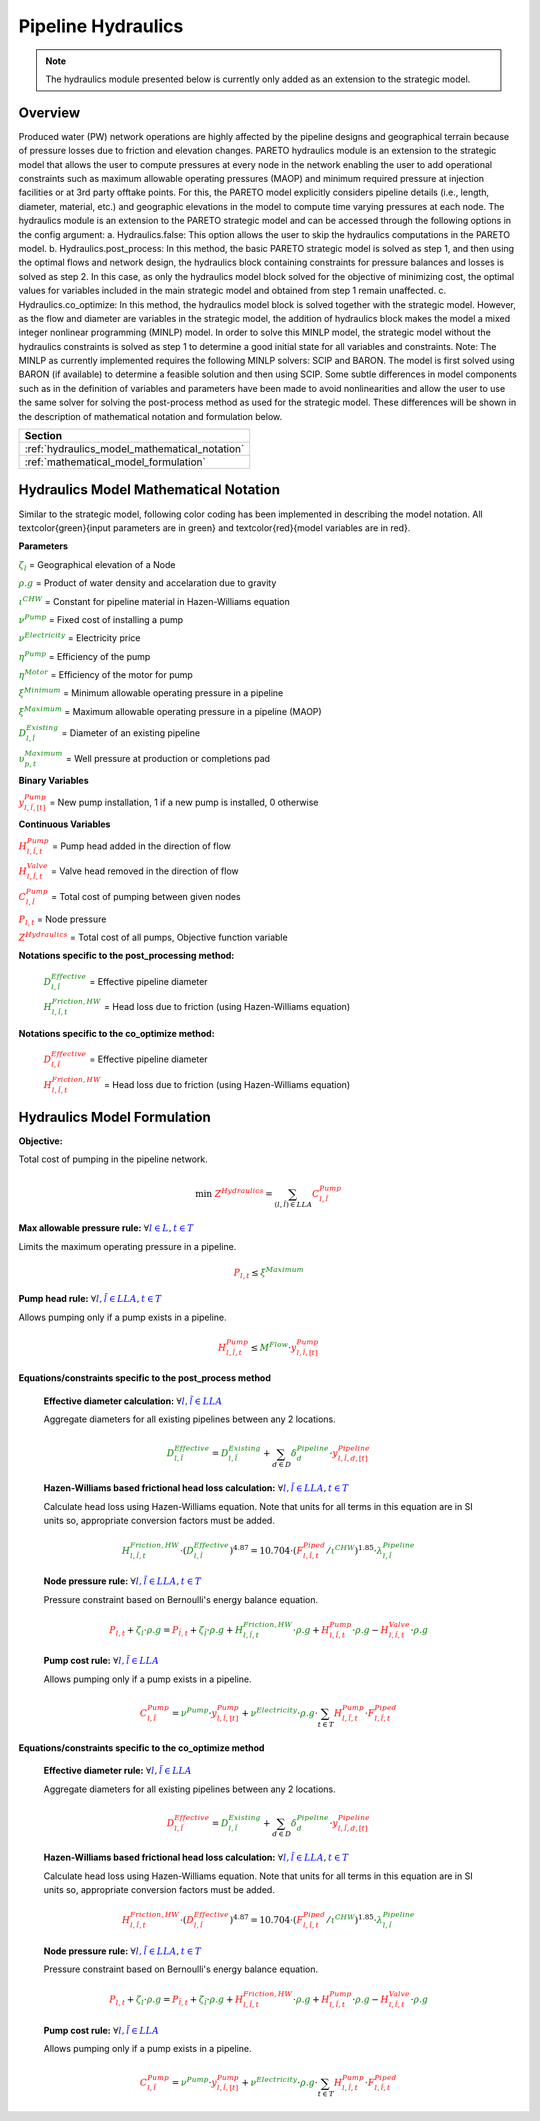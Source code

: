 Pipeline Hydraulics
====================

.. note::
   The hydraulics module presented below is currently only added as an extension to the strategic model.

Overview
-----------

Produced water (PW) network operations are highly affected by the pipeline designs and geographical terrain because of pressure losses due to friction and elevation changes. PARETO hydraulics module is an extension to the strategic model that allows the user to compute pressures at every node in the network enabling the user to add operational constraints such as maximum allowable operating pressures (MAOP) and minimum required pressure at injection facilities or at 3rd party offtake points. For this, the PARETO model explicitly considers pipeline details (i.e., length, diameter, material, etc.) and geographic elevations in the model to compute time varying pressures at each node. The hydraulics module is an extension to the PARETO strategic model and can be accessed through the following options in the config argument: 
a.	Hydraulics.false: This option allows the user to skip the hydraulics computations in the PARETO model.
b.	Hydraulics.post_process: In this method, the basic PARETO strategic model is solved as step 1, and then using the optimal flows and network design, the hydraulics block containing constraints for pressure balances and losses is solved as step 2. In this case, as only the hydraulics model block solved for the objective of minimizing cost, the optimal values for variables included in the main strategic model and obtained from step 1 remain unaffected.
c.	Hydraulics.co_optimize: In this method, the hydraulics model block is solved together with the strategic model. However, as the flow and diameter are variables in the strategic model, the addition of hydraulics block makes the model a mixed integer nonlinear programming (MINLP) model. In order to solve this MINLP model, the strategic model without the hydraulics constraints is solved as step 1 to determine a good initial state for all variables and constraints. 
Note: The MINLP as currently implemented requires the following MINLP solvers: SCIP and BARON. The model is first solved using BARON (if available) to determine a feasible solution and then using SCIP. 
Some subtle differences in model components such as in the definition of variables and parameters have been made to avoid nonlinearities and allow the user to use the same solver for solving the post-process method as used for the strategic model. These differences will be shown in the description of mathematical notation and formulation below.


+--------------------------------------------------------+
| Section                                                |
+========================================================+
| :ref:`hydraulics_model_mathematical_notation`          |
+--------------------------------------------------------+
| :ref:`mathematical_model_formulation`                  |
+--------------------------------------------------------+

.. _hydraulics_model_mathematical_notation:

Hydraulics Model Mathematical Notation
-------------------------------------------

Similar to the strategic model, following color coding has been implemented in describing the model notation. All \textcolor{green}{input parameters are in green} and \textcolor{red}{model variables are in red}.

**Parameters**

:math:`\textcolor{green}{\zeta_{l}}` =                        Geographical elevation of a Node

:math:`\textcolor{green}{\rho.g}` =                        Product of water density and accelaration due to gravity

:math:`\textcolor{green}{\iota^{CHW}}` =                        Constant for pipeline material in Hazen-Williams equation

:math:`\textcolor{green}{\nu^{Pump}}` =                        Fixed cost of installing a pump

:math:`\textcolor{green}{\nu^{Electricity}}` =                        Electricity price

:math:`\textcolor{green}{\eta^{Pump}}` =                        Efficiency of the pump

:math:`\textcolor{green}{\eta^{Motor}}` =                        Efficiency of the motor for pump

:math:`\textcolor{green}{\xi^{Minimum}}` =                        Minimum allowable operating pressure in a pipeline

:math:`\textcolor{green}{\xi^{Maximum}}` =                        Maximum allowable operating pressure in a pipeline (MAOP)

:math:`\textcolor{green}{D_{l,\tilde{l}}^{Existing}}` =                        Diameter of an existing pipeline

:math:`\textcolor{green}{\upsilon_{p,t}^{Maximum}}` =                        Well pressure at production or completions pad

**Binary Variables**

:math:`\textcolor{red}{y_{l,\tilde{l},[t]}^{Pump}}` =     New pump installation, 1 if a new pump is installed, 0 otherwise

**Continuous Variables**

:math:`\textcolor{red}{H_{l,\tilde{l},t}^{Pump}}` =                        Pump head added in the direction of flow

:math:`\textcolor{red}{H_{l,\tilde{l},t}^{Valve}}` =                        Valve head removed in the direction of flow

:math:`\textcolor{red}{C_{l,\tilde{l}}^{Pump}}` =                      Total cost of pumping between given nodes

:math:`\textcolor{red}{P_{l,t}}` =                      Node pressure

:math:`\textcolor{red}{Z^{Hydraulics}}` =                   Total cost of all pumps, Objective function variable

**Notations specific to the post_processing method:**

  :math:`\textcolor{green}{D_{l,\tilde{l}}^{Effective}}` =                        Effective pipeline diameter

  :math:`\textcolor{green}{H_{l,\tilde{l},t}^{Friction, HW}}` =                        Head loss due to friction (using Hazen-Williams equation)

**Notations specific to the co_optimize method:**

  :math:`\textcolor{red}{D_{l,\tilde{l}}^{Effective}}` =                        Effective pipeline diameter

  :math:`\textcolor{red}{H_{l,\tilde{l},t}^{Friction, HW}}` =                        Head loss due to friction (using Hazen-Williams equation)


.. _mathematical_model_formulation:

Hydraulics Model Formulation
--------------------------------


**Objective:**

Total cost of pumping in the pipeline network.

.. math::

    \min \ \textcolor{red}{Z^{Hydraulics}} = \sum_{(l,\tilde{l}) \in LLA}\textcolor{red}{C_{l,\tilde{l}}^{Pump}}


**Max allowable pressure rule:** :math:`\forall \textcolor{blue}{l \in L}, \textcolor{blue}{t \in T}`

Limits the maximum operating pressure in a pipeline.

.. math::

    \textcolor{red}{P_{l,t}} \leq \textcolor{green}{\xi^{Maximum}}


**Pump head rule:** :math:`\forall \textcolor{blue}{l,\tilde{l} \in LLA}, \textcolor{blue}{t \in T}`

Allows pumping only if a pump exists in a pipeline.

.. math::

    \textcolor{red}{H_{l,\tilde{l},t}^{Pump}} \leq \textcolor{green}{M^{Flow}} \cdot \textcolor{red}{y_{l,\tilde{l},[t]}^{Pump}}


**Equations/constraints specific to the post_process method**

      **Effective diameter calculation:** :math:`\forall \textcolor{blue}{l,\tilde{l} \in LLA}`

      Aggregate diameters for all existing pipelines between any 2 locations.

      .. math::

          \textcolor{green}{D_{l,\tilde{l}}^{Effective}} = \textcolor{green}{D_{l,\tilde{l}}^{Existing}} + \sum_{d \in D}\textcolor{green}{\delta_{d}^{Pipeline}} \cdot \textcolor{red}{y_{l,\tilde{l},d,[t]}^{Pipeline}}


      **Hazen-Williams based frictional head loss calculation:** :math:`\forall \textcolor{blue}{l,\tilde{l} \in LLA}, \textcolor{blue}{t \in T}`

      Calculate head loss using Hazen-Williams equation. Note that units for all terms in this equation are in SI units so, appropriate conversion factors must be added.

      .. math::

          \textcolor{green}{H_{l,\tilde{l},t}^{Friction, HW}} \cdot (\textcolor{green}{D_{l,\tilde{l}}^{Effective}})^{4.87}
          = 10.704 \cdot (\textcolor{red}{F_{l,\tilde{l},t}^{Piped}} / \textcolor{green}{\iota^{CHW}})^{1.85} \cdot \textcolor{green}{\lambda_{l,\tilde{l}}^{Pipeline}}

      **Node pressure rule:** :math:`\forall \textcolor{blue}{l,\tilde{l} \in LLA}, \textcolor{blue}{t \in T}`

      Pressure constraint based on Bernoulli's energy balance equation.

      .. math::

          \textcolor{red}{P_{l,t}} + \textcolor{green}{\zeta_{l}} \cdot \textcolor{green}{\rho.g}
          = \textcolor{red}{P_{\tilde{l},t}} + \textcolor{green}{\zeta_{\tilde{l}}} \cdot \textcolor{green}{\rho.g}
          + \textcolor{green}{H_{l,\tilde{l},t}^{Friction, HW}} \cdot \textcolor{green}{\rho.g}
          + \textcolor{red}{H_{l,\tilde{l},t}^{Pump}} \cdot \textcolor{green}{\rho.g}
          - \textcolor{red}{H_{l,\tilde{l},t}^{Valve}} \cdot \textcolor{green}{\rho.g}


      **Pump cost rule:** :math:`\forall \textcolor{blue}{l,\tilde{l} \in LLA}`

      Allows pumping only if a pump exists in a pipeline.

      .. math::

          \textcolor{red}{C_{l,\tilde{l}}^{Pump}} = \textcolor{green}{\nu^{Pump}} \cdot \textcolor{red}{y_{l,\tilde{l},[t]}^{Pump}}
          + \textcolor{green}{\nu^{Electricity}} \cdot \textcolor{green}{\rho.g} \cdot \sum_{t \in T}\textcolor{red}{H_{l,\tilde{l},t}^{Pump}} \cdot \textcolor{red}{F_{l,\tilde{l},t}^{Piped}}


**Equations/constraints specific to the co_optimize method**

    **Effective diameter rule:** :math:`\forall \textcolor{blue}{l,\tilde{l} \in LLA}`

    Aggregate diameters for all existing pipelines between any 2 locations.

    .. math::

        \textcolor{red}{D_{l,\tilde{l}}^{Effective}} = \textcolor{green}{D_{l,\tilde{l}}^{Existing}} + \sum_{d \in D}\textcolor{green}{\delta_{d}^{Pipeline}} \cdot \textcolor{red}{y_{l,\tilde{l},d,[t]}^{Pipeline}}


    **Hazen-Williams based frictional head loss calculation:** :math:`\forall \textcolor{blue}{l,\tilde{l} \in LLA}, \textcolor{blue}{t \in T}`

    Calculate head loss using Hazen-Williams equation. Note that units for all terms in this equation are in SI units so, appropriate conversion factors must be added.

    .. math::

        \textcolor{red}{H_{l,\tilde{l},t}^{Friction, HW}} \cdot (\textcolor{red}{D_{l,\tilde{l}}^{Effective}})^{4.87}
        = 10.704 \cdot (\textcolor{red}{F_{l,\tilde{l},t}^{Piped}} / \textcolor{green}{\iota^{CHW}})^{1.85} \cdot \textcolor{green}{\lambda_{l,\tilde{l}}^{Pipeline}}

    **Node pressure rule:** :math:`\forall \textcolor{blue}{l,\tilde{l} \in LLA}, \textcolor{blue}{t \in T}`

    Pressure constraint based on Bernoulli's energy balance equation.

    .. math::

        \textcolor{red}{P_{l,t}} + \textcolor{green}{\zeta_{l}} \cdot \textcolor{green}{\rho.g}
         = \textcolor{red}{P_{\tilde{l},t}} + \textcolor{green}{\zeta_{\tilde{l}}} \cdot \textcolor{green}{\rho.g}
         + \textcolor{red}{H_{l,\tilde{l},t}^{Friction, HW}} \cdot \textcolor{green}{\rho.g}
         + \textcolor{red}{H_{l,\tilde{l},t}^{Pump}} \cdot \textcolor{green}{\rho.g}
         - \textcolor{red}{H_{l,\tilde{l},t}^{Valve}} \cdot \textcolor{green}{\rho.g}


    **Pump cost rule:** :math:`\forall \textcolor{blue}{l,\tilde{l} \in LLA}`

    Allows pumping only if a pump exists in a pipeline.

    .. math::

        \textcolor{red}{C_{l,\tilde{l}}^{Pump}} = \textcolor{green}{\nu^{Pump}} \cdot \textcolor{red}{y_{l,\tilde{l},[t]}^{Pump}}
        + \textcolor{green}{\nu^{Electricity}} \cdot \textcolor{green}{\rho.g} \cdot \sum_{t \in T}\textcolor{red}{H_{l,\tilde{l},t}^{Pump}} \cdot \textcolor{red}{F_{l,\tilde{l},t}^{Piped}}


